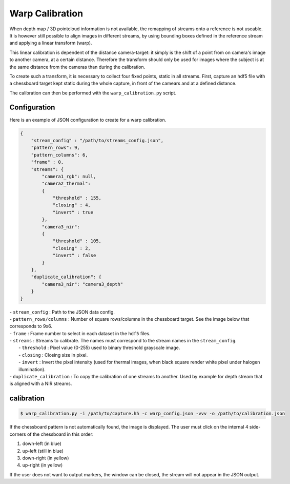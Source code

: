 .. _bob.ip.stereo.warp_calibration:

----------------
Warp Calibration
----------------

When depth map / 3D pointcloud information is not available, the remapping of streams onto a reference is not useable.
It is however still possible to align images in different streams, by using bounding boxes defined in the reference
stream and applying a linear transform (warp).

This linear calibration is dependent of the distance camera-target: it simply is the shift of a point from on
camera's image to another camera, at a certain distance. Therefore the transform should only be used for images where
the subject is at the same distance from the cameras than during the calibration.

To create such a transform, it is necessary to collect four fixed points, static in all streams. First, capture an hdf5
file with a chessboard target kept static during the whole capture, in front of the camears and at a defined distance.

The calibration can then be performed with the ``warp_calibration.py`` script.


Configuration
-------------

Here is an example of JSON configuration to create for a warp calibration.

.. code-block:: json

    {
        "stream_config" : "/path/to/streams_config.json",
        "pattern_rows": 9,
        "pattern_columns": 6,
        "frame" : 0,
        "streams": {
            "camera1_rgb": null,
            "camera2_thermal":
            {
                "threshold" : 155,
                "closing" : 4,
                "invert" : true
            },
            "camera3_nir":
            {
                "threshold" : 105,
                "closing" : 2,
                "invert" : false
            }
        },
        "duplicate_calibration": {
            "camera3_nir": "camera3_depth"
        }
    }

| - ``stream_config`` : Path to the JSON data config.
| - ``pattern_rows/columns`` : Number of square rows/columns in the chessboard target. See the image below that 
  corresponds to 9x6.
| - ``frame`` : Frame number to select in each dataset in the ``hdf5`` files.
| - ``streams`` : Streams to calibrate. The names must correspond to the stream names in the ``stream_config``.
|   - ``threshold`` : Pixel value (0-255) used to binary threshold grayscale image.
|   - ``closing`` : Closing size in pixel.
|   - ``invert`` : Invert the pixel intensity (used for thermal images, when black square render white pixel under 
  halogen illumination).
| - ``duplicate_calibration`` : To copy the calibration of one streams to another. Used by example for depth stream that
  is aligned with a NIR streams.


calibration
-----------

.. code-block:: sh

    $ warp_calibration.py -i /path/to/capture.h5 -c warp_config.json -vvv -o /path/to/calibration.json

If the chessboard pattern is not automatically found, the image is displayed. The user must click on the internal 4 
side-corners of the chessboard in this order:

1. down-left (in blue)
2. up-left (still in blue)
3. down-right (in yellow)
4. up-right (in yellow)

.. image:: img/warp_calibration_corners.png
   :width: 25 %
   :align: center

If the user does not want to output markers, the window can be closed, the stream will not appear in the JSON output.
